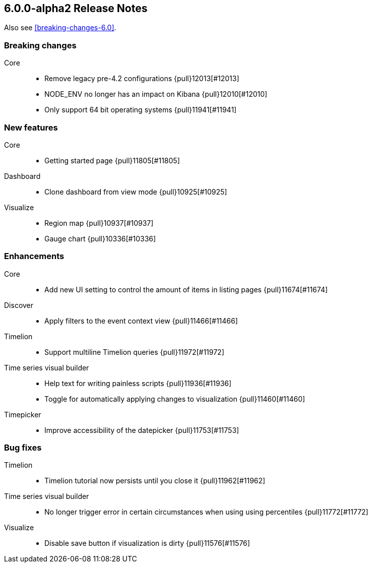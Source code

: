 [[release-notes-6.0.0-alpha2]]
== 6.0.0-alpha2 Release Notes

Also see <<breaking-changes-6.0>>.


[float]
[[breaking-6.0.0-alpha2]]
=== Breaking changes
Core::
* Remove legacy pre-4.2 configurations {pull}12013[#12013]
* NODE_ENV no longer has an impact on Kibana {pull}12010[#12010]
* Only support 64 bit operating systems {pull}11941[#11941]


[float]
[[feature-6.0.0-alpha2]]
=== New features
Core::
* Getting started page {pull}11805[#11805]
Dashboard::
* Clone dashboard from view mode {pull}10925[#10925]
Visualize::
* Region map {pull}10937[#10937]
* Gauge chart {pull}10336[#10336]


[float]
[[enhancement-6.0.0-alpha2]]
=== Enhancements
Core::
* Add new UI setting to control the amount of items in listing pages {pull}11674[#11674]
Discover::
* Apply filters to the event context view {pull}11466[#11466]
Timelion::
* Support multiline Timelion queries {pull}11972[#11972]
Time series visual builder::
* Help text for writing painless scripts {pull}11936[#11936]
* Toggle for automatically applying changes to visualization {pull}11460[#11460]
Timepicker::
* Improve accessibility of the datepicker {pull}11753[#11753]


[float]
[[bug-6.0.0-alpha2]]
=== Bug fixes
Timelion::
* Timelion tutorial now persists until you close it {pull}11962[#11962]
Time series visual builder::
* No longer trigger error in certain circumstances when using using percentiles {pull}11772[#11772]
Visualize::
* Disable save button if visualization is dirty {pull}11576[#11576]
